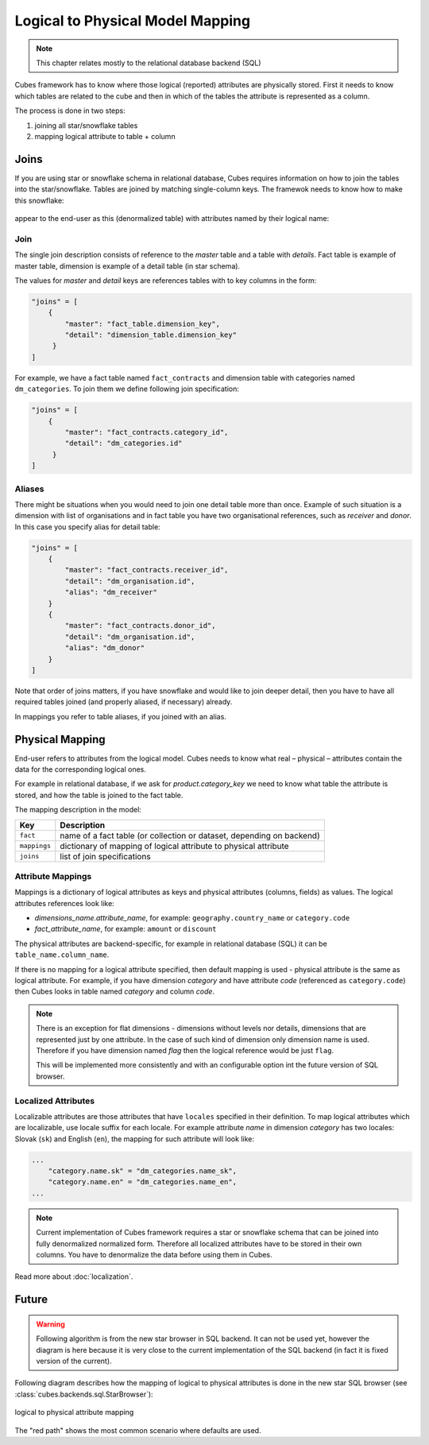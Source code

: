 +++++++++++++++++++++++++++++++++
Logical to Physical Model Mapping
+++++++++++++++++++++++++++++++++

.. note::

    This chapter relates mostly to the relational database backend (SQL)
    
Cubes framework has to know where those logical (reported) attributes are 
physically stored. First it needs to know which tables are related to the cube 
and then in which of the tables the attribute is represented as a column.

The process is done in two steps:

1. joining all star/snowflake tables
2. mapping logical attribute to table + column

Joins
=====

If you are using star or snowflake schema in relational database, Cubes 
requires information on how to join the tables into the star/snowflake. Tables 
are joined by matching single-column keys. The framewok needs to know how to
make this snowflake:

.. figure:: images/snowflake_schema.png
    :align: center
    :width: 400px

appear to the end-user as this (denormalized table) with attributes named by 
their logical name:

.. figure:: images/denormalized_schema.png
    :align: center
    :width: 400px

Join
----

The single join description consists of reference to the `master` table and a 
table with `details`. Fact table is example of master table, dimension is 
example of a detail table (in star schema).

The values for `master` and `detail` keys are references tables with to key 
columns in the form:

.. code-block:: javascript

    "joins" = [
        {
            "master": "fact_table.dimension_key",
            "detail": "dimension_table.dimension_key"
         }
    ]

For example, we have a fact table named ``fact_contracts`` and dimension table 
with categories named ``dm_categories``. To join them we define following join 
specification:

.. code-block:: javascript

    "joins" = [
        {
            "master": "fact_contracts.category_id",
            "detail": "dm_categories.id"
         }
    ]

Aliases
-------

There might be situations when you would need to join one detail table more 
than once. Example of such situation is a dimension with list of organisations 
and in fact table you have two organisational references, such as `receiver` 
and `donor`. In this case you specify alias for detail table:

.. code-block:: javascript

    "joins" = [
        {
            "master": "fact_contracts.receiver_id",
            "detail": "dm_organisation.id",
            "alias": "dm_receiver"
        }
        {
            "master": "fact_contracts.donor_id",
            "detail": "dm_organisation.id",
            "alias": "dm_donor"
        }
    ]

Note that order of joins matters, if you have snowflake and would like to join 
deeper detail, then you have to have all required tables joined (and properly 
aliased, if necessary) already.

In mappings you refer to table aliases, if you joined with an alias.

.. _PhysicalMapping:

Physical Mapping
================

End-user refers to attributes from the logical model. Cubes needs to know what 
real – physical – attributes contain the data for the corresponding logical 
ones.

For example in relational database, if we ask for `product.category_key` we 
need to know what table the attribute is stored, and how the table is joined to 
the fact table.

The mapping description in the model:

============== ===================================================
Key            Description
============== ===================================================
``fact``       name of a fact table (or collection or dataset, depending on backend)
``mappings``   dictionary of mapping of logical attribute to physical attribute
``joins``      list of join specifications
============== ===================================================


.. _PhysicalAttributeMappings:

Attribute Mappings
------------------

Mappings is a dictionary of logical attributes as keys and physical attributes 
(columns, fields) as values. The logical attributes references look like:

* `dimensions_name.attribute_name`, for example: ``geography.country_name`` or 
  ``category.code``
* `fact_attribute_name`, for example: ``amount`` or ``discount``

The physical attributes are backend-specific, for example in relational 
database (SQL) it can be ``table_name.column_name``.

If there is no mapping for a logical attribute specified, then default mapping 
is used - physical attribute is the same as logical attribute. For example, if 
you have dimension `category` and have attribute `code` (referenced as 
``category.code``) then Cubes looks in table named `category` and column `code`.

.. note::

    There is an exception for flat dimensions - dimensions without levels nor 
    details, dimensions that are represented just by one attribute. In the case
    of such kind of dimension only dimension name is used. Therefore if you have
    dimension named `flag` then the logical reference would be just ``flag``.
    
    This will be implemented more consistently and with an configurable option 
    int the future version of SQL browser.

Localized Attributes
--------------------

Localizable attributes are those attributes that have ``locales`` specified in 
their definition. To map logical attributes which are localizable, use locale 
suffix for each locale. For example attribute `name` in dimension `category` 
has two locales: Slovak (``sk``) and English (``en``), the mapping for such 
attribute will look like:

.. code-block:: javascript

    ...
        "category.name.sk" = "dm_categories.name_sk",
        "category.name.en" = "dm_categories.name_en",
    ...
    
.. note::

    Current implementation of Cubes framework requires a star or snowflake 
    schema that can be joined into fully denormalized normalized form. 
    Therefore all localized attributes have to be stored in their own columns. 
    You have to denormalize the data before using them in Cubes.

Read more about :doc:`localization`.

Future
======

.. warning::

    Following algorithm is from the new star browser in SQL backend. It can not 
    be used yet, however the diagram is here because it is very close to the 
    current implementation of the SQL backend (in fact it is fixed version of 
    the current).

Following diagram describes how the mapping of logical to physical attributes 
is done in the new star SQL browser (see 
:class:`cubes.backends.sql.StarBrowser`):

.. figure:: images/mapping-logical_to_physical.png
    :align: center
    :width: 600px

    logical to physical attribute mapping

The "red path" shows the most common scenario where defaults are used.
